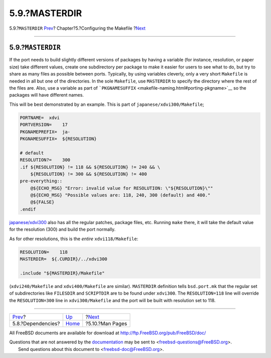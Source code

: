 ==============
5.9.?MASTERDIR
==============

.. raw:: html

   <div class="navheader">

5.9.?\ ``MASTERDIR``
`Prev <makefile-depend.html>`__?
Chapter?5.?Configuring the Makefile
?\ `Next <makefile-manpages.html>`__

--------------

.. raw:: html

   </div>

.. raw:: html

   <div class="sect1">

.. raw:: html

   <div class="titlepage" xmlns="">

.. raw:: html

   <div>

.. raw:: html

   <div>

5.9.?\ ``MASTERDIR``
--------------------

.. raw:: html

   </div>

.. raw:: html

   </div>

.. raw:: html

   </div>

If the port needs to build slightly different versions of packages by
having a variable (for instance, resolution, or paper size) take
different values, create one subdirectory per package to make it easier
for users to see what to do, but try to share as many files as possible
between ports. Typically, by using variables cleverly, only a very short
``Makefile`` is needed in all but one of the directories. In the sole
``Makefile``, use ``MASTERDIR`` to specify the directory where the rest
of the files are. Also, use a variable as part of
```PKGNAMESUFFIX`` <makefile-naming.html#porting-pkgname>`__ so the
packages will have different names.

This will be best demonstrated by an example. This is part of
``japanese/xdvi300/Makefile``;

.. code:: programlisting

    PORTNAME=  xdvi
    PORTVERSION=    17
    PKGNAMEPREFIX=  ja-
    PKGNAMESUFFIX=  ${RESOLUTION}

    # default
    RESOLUTION?=    300
    .if ${RESOLUTION} != 118 && ${RESOLUTION} != 240 && \
        ${RESOLUTION} != 300 && ${RESOLUTION} != 400
    pre-everything::
        @${ECHO_MSG} "Error: invalid value for RESOLUTION: \"${RESOLUTION}\""
        @${ECHO_MSG} "Possible values are: 118, 240, 300 (default) and 400."
        @${FALSE}
    .endif

`japanese/xdvi300 <http://www.freebsd.org/cgi/url.cgi?ports/japanese/xdvi300/pkg-descr>`__
also has all the regular patches, package files, etc. Running ``make``
there, it will take the default value for the resolution (300) and build
the port normally.

As for other resolutions, this is the *entire* ``xdvi118/Makefile``:

.. code:: programlisting

    RESOLUTION=    118
    MASTERDIR=  ${.CURDIR}/../xdvi300

    .include "${MASTERDIR}/Makefile"

(``xdvi240/Makefile`` and ``xdvi400/Makefile`` are similar).
``MASTERDIR`` definition tells ``bsd.port.mk`` that the regular set of
subdirectories like ``FILESDIR`` and ``SCRIPTDIR`` are to be found under
``xdvi300``. The ``RESOLUTION=118`` line will override the
``RESOLUTION=300`` line in ``xdvi300/Makefile`` and the port will be
built with resolution set to 118.

.. raw:: html

   </div>

.. raw:: html

   <div class="navfooter">

--------------

+------------------------------------+---------------------------+----------------------------------------+
| `Prev <makefile-depend.html>`__?   | `Up <makefiles.html>`__   | ?\ `Next <makefile-manpages.html>`__   |
+------------------------------------+---------------------------+----------------------------------------+
| 5.8.?Dependencies?                 | `Home <index.html>`__     | ?5.10.?Man Pages                       |
+------------------------------------+---------------------------+----------------------------------------+

.. raw:: html

   </div>

All FreeBSD documents are available for download at
http://ftp.FreeBSD.org/pub/FreeBSD/doc/

| Questions that are not answered by the
  `documentation <http://www.FreeBSD.org/docs.html>`__ may be sent to
  <freebsd-questions@FreeBSD.org\ >.
|  Send questions about this document to <freebsd-doc@FreeBSD.org\ >.
